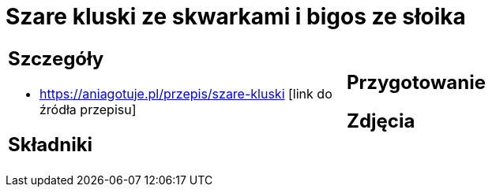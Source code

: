 = Szare kluski ze skwarkami i bigos ze słoika

[cols=".<a,.<a"]
[frame=none]
[grid=none]
|===
|
== Szczegóły
* https://aniagotuje.pl/przepis/szare-kluski [link do źródła przepisu]

== Składniki

|
== Przygotowanie

== Zdjęcia
|===
